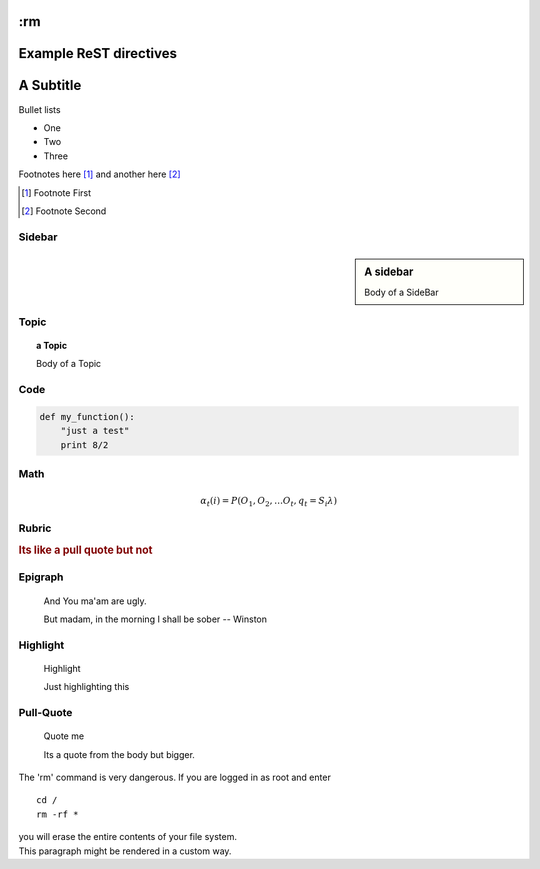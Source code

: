 :rm
=======================
Example ReST directives
=======================

A Subtitle
==========

Bullet lists

* One
* Two
* Three

Footnotes here [#]_ and another here [#]_

.. [#] Footnote First
.. [#] Footnote Second

Sidebar
~~~~~~~

.. sidebar:: A sidebar

   Body of a SideBar

Topic
~~~~~

.. topic:: a Topic

   Body of a Topic

Code
~~~~

.. code:: python

  def my_function():
      "just a test"
      print 8/2

Math
~~~~

.. math::

   α_t(i) = P(O_1, O_2, … O_t, q_t = S_i λ)

Rubric
~~~~~~

.. rubric::  Its like a pull quote but not


Epigraph
~~~~~~~~

.. epigraph::  And You ma'am are ugly.

   But madam, in the morning I shall be sober
   -- Winston


Highlight
~~~~~~~~~

.. highlights:: Highlight

   Just highlighting this


Pull-Quote
~~~~~~~~~~

.. pull-quote:: Quote me

   Its a quote from the body but bigger.


.. compound::

   The 'rm' command is very dangerous.  If you are logged
   in as root and enter ::

       cd /
       rm -rf *

   you will erase the entire contents of your file system.


.. container:: custom

   This paragraph might be rendered in a custom way.
